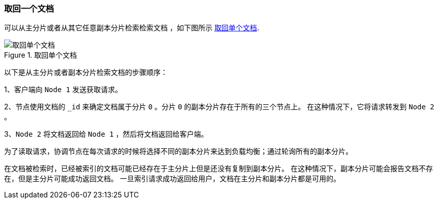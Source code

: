 [[distrib-read]]
=== 取回一个文档

可以从主分片或者从其它任意副本分片检索检索文档 ((("documents", "retrieving")))，如下图所示 <<img-distrib-read>>.

[[img-distrib-read]]
.取回单个文档
image::images/elas_0403.png["取回单个文档"]

以下是从主分片或者副本分片检索文档的步骤顺序：

1、客户端向 `Node 1` 发送获取请求。

2、节点使用文档的 `_id` 来确定文档属于分片 `0` 。分片 `0` 的副本分片存在于所有的三个节点上。
   在这种情况下，它将请求转发到 `Node 2` 。

3、`Node 2` 将文档返回给 `Node 1` ，然后将文档返回给客户端。

为了读取请求，协调节点在每次请求的时候将选择不同的副本分片来达到负载均衡；通过轮询所有的副本分片。

在文档被检索时，已经被索引的文档可能已经存在于主分片上但是还没有复制到副本分片。
在这种情况下，副本分片可能会报告文档不存在，但是主分片可能成功返回文档。
一旦索引请求成功返回给用户，文档在主分片和副本分片都是可用的。
